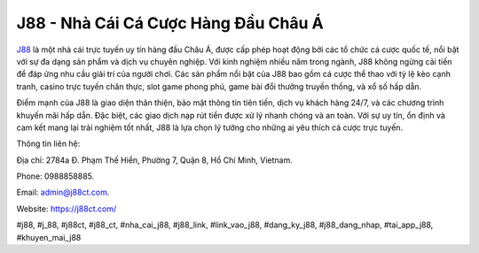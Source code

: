 J88 - Nhà Cái Cá Cược Hàng Đầu Châu Á
===================================

`J88 <https://j88ct.com/>`_ là một nhà cái trực tuyến uy tín hàng đầu Châu Á, được cấp phép hoạt động bởi các tổ chức cá cược quốc tế, nổi bật với sự đa dạng sản phẩm và dịch vụ chuyên nghiệp. Với kinh nghiệm nhiều năm trong ngành, J88 không ngừng cải tiến để đáp ứng nhu cầu giải trí của người chơi. Các sản phẩm nổi bật của J88 bao gồm cá cược thể thao với tỷ lệ kèo cạnh tranh, casino trực tuyến chân thực, slot game phong phú, game bài đổi thưởng truyền thống, và xổ số hấp dẫn. 

Điểm mạnh của J88 là giao diện thân thiện, bảo mật thông tin tiên tiến, dịch vụ khách hàng 24/7, và các chương trình khuyến mãi hấp dẫn. Đặc biệt, các giao dịch nạp rút tiền được xử lý nhanh chóng và an toàn. Với sự uy tín, ổn định và cam kết mang lại trải nghiệm tốt nhất, J88 là lựa chọn lý tưởng cho những ai yêu thích cá cược trực tuyến.

Thông tin liên hệ: 

Địa chỉ: 2784a Đ. Phạm Thế Hiển, Phường 7, Quận 8, Hồ Chí Minh, Vietnam. 

Phone: 0988858885. 

Email: admin@j88ct.com. 

Website: https://j88ct.com/ 

#j88, #j_88, #j88ct, #j88_ct, #nha_cai_j88, #j88_link, #link_vao_j88, #dang_ky_j88, #j88_dang_nhap, #tai_app_j88, #khuyen_mai_j88
